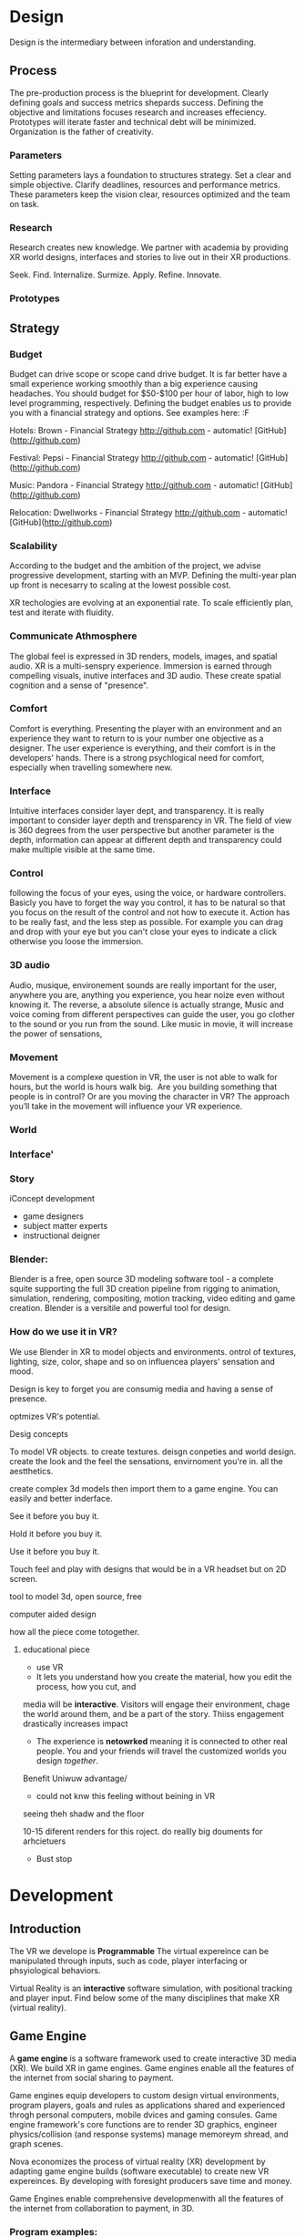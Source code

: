 * Design   
  
Design is the intermediary between inforation and understanding. 

** Process 

The pre-production process is the blueprint for development.  Clearly defining goals and success metrics shepards success.  Defining the objective and limitations focuses research and increases effeciency.   Prototypes will iterate faster and technical debt will be minimized.  Organization is the father of creativity. 

*** Parameters
Setting parameters lays a foundation to structures strategy.    Set a clear and simple objective.  Clarify deadlines, resources and performance metrics.  These parameters keep the vision clear, resources optimized and the team on task.  

*** Research
Research creates new knowledge.  We partner with academia by providing XR world designs, interfaces and stories to live out in their XR productions.   

Seek. 
  Find. 
    Internalize. 
           Surmize. 
               Apply. 
                 Refine.
                  Innovate.

*** Prototypes




** Strategy

*** Budget   
Budget can drive scope or scope cand drive budget.  It is far better have a small experience working smoothly than a big experience causing headaches.  You should budget for $50-$100 per hour of labor, high to low level programming, respectively.  Defining the budget enables us to provide you with a financial strategy and options.  See examples here:  :F


Hotels: Brown - Financial Strategy
http://github.com - automatic!
[GitHub](http://github.com)


Festival: Pepsi - Financial Strategy
http://github.com - automatic!
[GitHub](http://github.com)

Music: Pandora - Financial Strategy
http://github.com - automatic!
[GitHub](http://github.com)

Relocation: Dwellworks - Financial Strategy
http://github.com - automatic!
[GitHub](http://github.com)


*** Scalability
According to the budget and the ambition of the project, we advise progressive development, starting with an MVP.  Defining the multi-year plan up front is necesarry to scaling at the lowest possible cost.   

XR techologies are evolving at an exponential rate.  To scale efficiently plan, test and iterate with fluidity. 

*** Communicate Athmosphere 
The global feel is expressed in 3D renders, models, images, and spatial audio.  XR is a multi-senspry experience.  Immersion is earned through compelling visuals, inutive interfaces and 3D audio.  These create spatial cognition and a sense of "presence". 


*** Comfort 
Comfort is everything.   Presenting the player with an environment and an experience they want to return to is your number one objective as a designer.  The user experience is everything, and their comfort is in the developers' hands.   There is a strong psychlogical need for comfort, especially when travelling somewhere new. 

*** Interface
Intuitive interfaces consider layer dept, and transparency.
It is really important to consider layer depth and trensparency in VR.
The field of view is 360 degrees from the user perspective but another parameter is the depth, information can appear at different depth and transparency could make multiple visible at the same time. 

*** Control
following the focus of your eyes, using the voice, or hardware controllers. 
Basicly you have to forget the way you control, it has to be natural so that you focus on the result of the control and not how to execute it. 
Action has to be really fast, and the less step as possible. 
For example you can drag and drop with your eye but you can't close your eyes to indicate a click otherwise you loose the immersion. 

*** 3D audio

Audio, musique, environement sounds are really important for the user, anywhere you are, anything you experience, you hear noize even without knowing it. The reverse, a absolute silence is actually strange,
Music and voice coming from different perspectives can guide the user, you go clother to the sound or you run from the sound. 
Like music in movie, it will increase the power of sensations,

*** Movement 

Movement is a complexe question in VR, the user is not able to walk for hours, but the world is hours walk big.  Are you building something that people is in control? Or are you moving the character in VR? The approach you’ll take in the movement will influence your VR experience. 


*** World

*** Interface'

*** Story


iConcept development
- game designers
- subject matter experts
- instructional deigner


*** Blender:

Blender is a free, open source 3D modeling software tool - a complete squite supporting the full 3D creation pipeline from rigging to animation, simulation, rendering, compositing, motion tracking, video editing and game creation. Blender is a versitile and powerful tool for design.   


*** How do we use it in VR? 

We use Blender in XR to model objects and environments. ontrol of textures, lighting, size, color, shape and so on influencea players' sensation and mood.

Design is key to forget you are consumig media and having a sense of presence.  


optmizes VR's potential.   


Desig concepts 

To model VR objects.   to create textures.  deisgn conpeties and world design.  create the look and the feel the sensations, envirnoment you're in.   all the aestthetics.    

create complex 3d models then import them to a game engine.   You can easily and better inderface.

See it before you buy it.

Hold it before you buy it.

Use it before you buy it.


Touch feel and play with designs that would be in a VR headset but on 2D screen.  

 tool to model 3d, open source, free


computer aided design


how all the piece come totogether.
****** educational piece

- use VR
- It lets you understand how you create the material, how you edit the process, how you cut, and 

media will be *interactive*.  Visitors will engage their environment, chage the world around them, and be a part of the story.  Thiiss engagement drastically increases impact

- The experience is *netowrked* meaning it is connected to other real people. You and your friends will travel the customized worlds you design /together/.


Benefit
Uniwuw advantage/ 
- could not knw this feeling without beining in VR


seeing theh shadw and the floor 

10-15 diferent renders for this roject.
do reallly big douments for arhcietuers 


-  Bust stop

* Development

** Introduction

 The VR we develope is *Programmable*  The virtual expereince can be manipulated through inputs, such as code, player interfacing or phsyiological behaviors.  

Virtual Reality is an *interactive* software simulation, with positional tracking and player input.  Find below some of the many disciplines that make XR (virtual reality).


** Game Engine
A *game engine* is a software framework used to create interactive 3D media (XR).  We build XR in game engines.  Game engines enable all the features of the internet from social sharing to payment.  

Game engines equip developers to custom design virtual environments, program players, goals and rules as applications shared and experienced throgh personal computers, mobile dvices and gaming consules. Game engine framework's core functions are to render 3D graphics, engineer physics/collision (and response systems) manage memoreym shread, and graph scenes.   

Nova economizes the process of virtual reality (XR) development by adapting game engine builds (software executable) to create new VR expereinces.   By developing with foresight producers save time and money.   

Game Engines enable comprehensive developmenwith all the features of the internet from collaboration to payment, in 3D.

*** Program examples:
**** Virtual World Build
text descrion (Technical, metaphysical, benefit)
**** Infinte Walker
**** XR Color
**** XR Music

***** KK 1 sentence description :KK: :WS:
- for all four programs
- 10 work max
- text descrion (Technical, metaphysical, benefit)
ma
* Artificial Intelligence

Artificial Intelligence is intelligence demonstrated by a machine.   The branch of computer sciences that studies AI research studies and developes machines to perceive the environment and make adjustments to influence the likelihood of success at achieving goals.  Machines are designed to mimic "cognitive" functions associated with human minds, like "comprehension", or "deductive reasoning".


Artificial Agents enhances VR through 
- Personalization 
- Generative design
- Contextual awerness
- Data indexing
- character engines


*** Personaliztion
**** What it is
**** how is used in vr
**** why thats good (makes them money)

*** Generative design
**** What it is
**** how is used in vr
**** why thats good (makes them money)

*** Storefront navigation

At the front of a store, or in a virtual world, you will ask an AI "butler" or "host" for information about the local area.  These bots will grow more and more expert in communicating with patrons and visitors.  Think about friendly chatbots on a website, but personified as a character.

*** Contextual awerness

*Contextual awareness* allows the machine to compare the query to known information.  For example, google maps knows your location.   If you press the blue dot (ask where you are) it compares this request to its knowledge of the map.  The computer has a small degree of contextual awerness.   

In Virtual reality When a AI character knows it's surroundings it will play more thoughtfully, making for better competition/collaboration and game play.  AI characters train through trial and error.  They record the context of the successes and failures and adjust to optimize likelihood for success.   

***** BS   how can we use this information in VR? :SS:
---- You can use this information for 3D shopping. remote focus groups for shopping.



We synch with the player's cell phone and they post their experience to social media.


**** BS AI with VR an Social? :SS:

*** Data indxing

Artificial intelligent algorthms to better index user data.   If information is better categorized it will be better read and understood.  We'll comprehend larger and large sums of data, especially very intimate information VR can fascilitate, such as body movements and emotional states.  

A semi-technical explanaition of the process is to track, collate, distill and visualize.

By visualizng the data of VR players through   indexing you wholistically understand the user's experience. The AI creates visuals of comple data in 3D, so you can move around and scale the data in real-size.  This engagement significantl increases comprehension.  

*** Character engines

In Virtual Reality (XR) develops "character engines" into the experience.  These engine the characters behavior and desicion making.   By programming learning algorythms your characters can remember information about you, your game play, and whatever else we teach it to... within reason.  They can be your virtual friends.

Intelligent characters make for better game play.  The user's experience is familiar and personalized.   When you allow visitors to customize their ento the way it did on the internet just after the .com boom. This is the first step toward selling your products directly through VR. You'll be able to sell anything you'd sell on the internet. 
vironment, feel ownership.  Intelligent characters increase experience affinity and replay-value.


**** Programs of Interest

- Live forever audio capture
- Professional Services

** Natural Language Processing

*** What the technology is
*** How it is integrated in VR

We will talk with the concierge — not with commands, menus and quirky key combinations —but using our own human language.   This is Natural Language Processing, a foremost technique for human-to-machine discussions.   

* Biometric Software

Biometrics refers to metrics related to human biological characteristics, including physiology nd neurology. In virtual reality biometrics are used to measure interest, entertainment and intent.   

By monitoring physiological cues such as skin galvenization, eye dialation, heart and breathing rate, computers infer and escrapolate further details about the player and their experience.

This enables us to remove the many errors and barriors that stand between user and feedback.By using bio-measurements we improve the storyline and pin point player's interest, displeasure, fatigue, excitement and much more.  

The seven primary emotions monitored in traditional commercial software is happiness, sadness, anger, contempt, fear, disgust, and suprise.


***** KK lab Live on biometric applications
      SCHEDULED: <2018-03-16 Fri>
- hwo do we use these physiological cues to improve expereinces
- quantifiably, why does this information matter?

* Blockchain 

A "block"-"chain" is a distributed database (or ledger) that maintains a continuously growing list of ordered records.  Some major blockchain features include: 

- Secure, private transactions
- Microtransactions
- Public, imutable record keeping
- Democratized administrative controm 
- General platform stability


Features, such as "smart contracts" allow us to host concerts in VR with secure micro-transactions.  An inumeral amount of people can attend concerts and experiences live with musicians and artists.  On a blockchain, you can charge them based on network contribution.  

Blockchain tech allows the users to exclusively own and control them content and platform the build.  


***** KK lab live blockchain and vr- very high level (elemenatary words and concepts) 
      SCHEDULED: <2018-03-16 Fri>
- highly technical
- describe the tech archeteure in paragraph form on a VR on the block chain

* Iot

The Internet of things (IoT) is the network of digitally conntected devices,such as home appliances and vehicles, that are conntected to the internet.  These devices are equipped with sensors and operating software, enabling remote access and managment.  For example, adjusting your beach house thermastat from upstate, or  recieving a text message notifying you the plants need watering (because your botany sensors noticed drought.  

Simulations of physical tasks allow for us to practice, minimize risks and scale profit margins.   Imagine remotely controlling construction machinerary.  By being in the simulation, apprentices can train without the risk of hurting themselves.   Experts can control machines remotely, cutting down on transportation costs.   Through the VR simulation one can navigate the controls to operate an actual piece of machinerary just as effectively as if he were int he machine itself, but from the other side of the world.  This is the "internet of things", which will quickly evolving into the "Internet of Everything" (IoE) and then the "Internet of Humans" (IoH).


***** KK lab live on simulations connected to physical world shit
      SCHEDULED: <2018-03-23 Fri>
- focus on how simulations save time and money

* Haptics

the communication of devices thhrough touch and feel, as a reaction to an action.  This is the science of applying tactule sensations to controllers to interact with computer applications.   


Add a visceral dimension to virtual expeirences and 3D environments, most frequently by applying vibration, or electrostatic shock.  By using ex-devices, like gloves, vests, shoes and so on, the player receives non-verbal, non-visual feedback from the computer. 

Virtual experiences that train seurgeons and athletes rely on haptic technology to train muscles to maneuver with better presicion.  Our hands determine hardness, shape, tempertaure, texture weight and more.  There is a lot to be undetstood through touch and haptics development is a major contributor to immersion.  


***** KK Lab Live on how haptics engage senses  
      SCHEDULED: <2018-03-23 Fri>
- and how those senses influence perception, desicion making, retention (learning)
- write as if it is all currently happening, not as if it soon will
- shout out companies doing awesome stuff

* Photogrammetry:	

Is the scanning, computing and rendering of 3D models through 2D photographs and distance differentiators.   By taking several hundred photos of an object from strategic angles we redesign and texture photorealistic objects and environments.

Photogrammetry conveys real spaces as digital simulations,  Think "immersive realism".

Re-creating real environments in virtual reality enables us to simulate travel and fascilitate training.  By maping locations 

**** Related Products:	
- Bloomaway
- 




*** What the technology is
*** How it is integrated in VR








***** KK Lab Live - how phtogram is being used in XR
- objective: communicate photogram's best applicatio gns in XR
- 1-4 examples of industry uses, max
- intro half technical half metaphysical
- body 75% technical, 25% creative charm
- conclusion metaphysical
--  ^^ test this approach o



related blog

* Cryptocurrencies

Global, anonymous, cash

... if you know what you're doing.   

Cryptocurrencies are a digital asset, secured by cryptography and designed to serve as monetary currency.   "cryptos" are renown for fast, secure, peer-to-peer transactions, developed on "blockchain" technologey.  

As a digital medium of exchange cryptourrencies are a convenient solution to buy or sell property digitally. Cryptocurrencies empower virtual worlds to have an economy. 

In 2001 economist Edward Castronova estimated virtual world EverQuest's gross national product (GNP) at $135 million.  Per capita, richer than India, Bulgaria or China.  Today virtual goods market is estimated well over $15 billion. 

The benefits of using crypto-currencies are security, speed, low fees, anonyminity, and more open markets. 

* Cloud computing

Cloud computing is the remote storage, access and control of computers.   A "cloud" is really just a server, and storing in the cloud merely means you are storing your data on someone elses' hard drive.  For example, iCloud is storing you data on Apple's hardware, instead of your own (locally).







** JB cloud computing graphic
- idea starter https://xenlife.com.au/wp-content/uploads/What-is-cloud-computing.png


*** What the technology is
*** How it is integrated in VR
*** Why they care (it maks them money)
	⁃	
	⁃	— Allows for remote storage
	⁃	— networked gaming
	⁃	— stream the VR game from someone else computer to yours
	⁃	— games are putting them all in the cloud, will run more smoothly
	⁃	— try an app before you download it
	⁃	— 
	⁃	
	⁃	

* The Web XR:

*** What the technology is
*** How it is integrated in VR
*** Why they care (it maks them money)

	⁃	— open and free platform
	⁃	— allows for more lightweight experiences
	⁃	— web XR framework, and can build anything in it
	⁃	— in unity you need to build from nothing.
	⁃	—
	⁃	
	⁃	

* Finite state machines

finite state machines are made of explicite states.    Imagine a simple video game character can be be in five different finite states, standing, walking, running, attacking, defending.   Each has its own commands and logic framework, when entering, enduring, or departing the state. States have rules tha indicate when they can transition and how.  For example the character must go from "standing" to "walking" before it can enter "running".

A "running" character will be less aware of their surroundings, while the "standing" character will be programmed to be more obervant for another character's attack.   Maybe the character can only enter "defending" for a short period of time, requiring it to enter "attacking" mode, or be injured.   

 Finite State Machines (FSM)s provide broader game-play and character engagement.  FSMs give game-play more depth of character, game-play possibilities, and longer time-in-play rates.  The more engaged a player is the more they will explore, chat, shop, play.   
9i
* AI

* Haptics


Tredmils give you movement without optical tracking sensors.  Your space is not limited, enabling broad spatial place in narrow spaces.  This inscreases safety and physical activity.   Tredmils enhance immersion.   

The subpack is a haptic vest which replicates bodily feelings one would experience in VR.   If you're playing Call of Duty and get shot your vest punches your point blank.  
subpack 
	⁃	   — — real time feedback, more immersion, 
	⁃	   — — elicits deeps emotions
	⁃	   — — stronger brand connection
	⁃	   — — experience things you could not feel in real life
	⁃	   — — raises the interest and intrigue
	⁃	        —— >   more play time more sales, increased sharing, better usability, retain a market for the product, better monetizati
	⁃	— controller feedback
	⁃	    — better relate to it.  better learn, better understand.  —   more you know, the better decisions you can make, the more you care,— passive subtle learning.   speak to them subconsciously.   gamification.   all he needs to win is pepsi (soda drinker pro)
	⁃	
	⁃	

* optical tracking 

*** What the technology is
*** How it is integrated in VR
*** Why they care (it maks them money)


	⁃	— tracks the person in the room and 
	⁃	—  more immersion.
	⁃	— less accidents, safety
	⁃	— enables spatial cognition
	⁃	— enables mixed reality
	⁃	— assists with proper movement
	⁃	— can gage your interest level 
	⁃	— computer vision integrates the surrounding area.   opens up to new methods.   
	⁃	if you are teleporting you cannot do anything that is balanced bath, and by tracking he movement
	⁃	—  
	⁃	
	⁃	 fr
	⁃	Eye-tracking
	⁃	  — gage interest
	⁃	  — match attention with intention
	⁃	  — measure awareness, interest, focus, potentially intent
	⁃	  — measure effectiveness 
	⁃	
	⁃	
	⁃	AI Engine
	⁃	
	⁃	
	⁃	give them the versatility to chose a pasificis or a more aggressive route we can gage a lot about a person, their intereste, their demographic, 
	⁃	Bio-metric feedback
	⁃	
	⁃	
	⁃	
	⁃	
	⁃	** PRODUCT:
	⁃	
* motion tracking 



*** What the technology is
*** How it is integrated in VR
*** Why they care (it maks them money)

	⁃	— capture a real persona and put them as a NPC
	⁃	— enables real human movement for a npc.  
	⁃	— make a more realistic environment , more immersive, (not someones interpretations- -  looking at something you recognitive not just a bunch of polygons
	⁃	
	⁃	Projection mapping - 
	⁃	** the inverse of virtual reality
	⁃	
	⁃	—a strong connection to physical world objects like a building.  people work in it, see it everyday , grandfather helped build it
	⁃	— it is the art canvas
	⁃	— inverse a game engine vr/ar experience as a promotion
	⁃	— interactive tool, lets people engage
	⁃	— education tool.   
	⁃	
	⁃	
	⁃	
 -  - - Token sale of Vibe hub
	⁃	
	⁃	
	⁃	
	⁃	
	⁃	
	⁃	PRODUCTS:
	⁃	
	⁃	Why would someone want an anonymous company 
	⁃	— t protect their crypto
	⁃	— avoid paying unwanted third parties
	⁃	— benefits of anonymity,  security and safety from malicious players
	⁃	
	⁃	AR Branding 
	⁃	 — points for 
	⁃	— receive information (sponsored by brand content) and it will provide you with convenience and education and —> 

* Gaming industry:

- mobile 

platform membershare and size?

Which can we push VR games to.

Profile of the gamers.

Testimony on the future of XR by gamers

use gamers gate

Videogame junkies is a big game reviewer.

List of game industry influences.

In the likes of the gaming indsutry, we are indy


- made for competition
-- team based, co-=operation, communication and planning
-- strategy
-- social
-- unchartered experiences
-- communication
-- ranking/tiers 
-- playability
  + mechanics that work (unique mechanics) 
  + differnet 
-- balance
  + 

** spin off culture of the games
*** Community

*** Fan Art

*** Lore / Theories

*** Music


** Replay value
 - the dungeons are randomly generated. 
 - different endings
 - differnet gae play
 - variety of characters
 - variety of characters 
 - 

* Spatial OS

-yarm
/Who is using it? Automaton for their upcoming game Maverick's: Proving Grounds, Abyssals being developped by some Improbable developers, MetaWorld by HelloVR, Avalon by Lil Sumn Games, Worlds Adrift by Bossa Studios, Geekzonia by Eventual and Soluis, Shattered Lives by toxicbrain, Vanishing Stars by NINPO, Seed by Klang Games, Lazarus by Spilt Milk Studios, Forsaken Legends by Holy Fire Games, Rebel Horizons by Entrada Interactive, 
-https://improbable.io/games/blog/unity-and-spatialos-and-spiders
-(I can't find it at the moment but there was one for Maverick's: Proving Grounds)
How much can it store? It should be able to store as much as you need it to
What's is it built on (how is the program built)? It's an SDK to be used in clients
Can you access it from anywhere? Cloud, should be able to acces from anywhere
What's the speed? Should be faster than if you had to runt he game on your own system
-"This means that the simulation is not limited to what a single flocking worker can do. Indeed, our local deployment used only 200 birds, but when we spawn a flock of thousands of birds in the cloud, SpatialOS automatically runs 3 instances of the flocking worker to handle the workload." <- From a description about "workers" in games made in SpatialOS, example of how "workload" is handled
What languages does it support? Unity can be used as the client on which to build the game and to simulate the physics, Unreal Engine, C++, Java, Go, C#, Objective-C, NodeJS
-"There can be thousands of players and spiders in the world, but SpatialOS sends each client updates only for the entities that the player can see, and only the components relevant to the visualisation. For example, the client gets the position and rotation of the spiders, but not their AI state, since that is used by the AI code that runs in a logic worker in the simulation layer." <- From a description of the code for the game Abyssals being made in SpatialOS
-"There are many advantages to creating workers in this way. C++ is a stable and well-integrated language. Thousands of off-the-shelf SDKs could be easily integrated, to help achieve anything from pathfinding to protein folding. Using the C++ API as a starting point, it is possible to create a reusable framework for new workers in any programming language that has a C++ API or C++ bindings." <- From a description about "workers" in games made in SpatialOS
-https://github.com/improbable-public/abyssals/tree/master/workers/unity/Assets/Gamelogic/Src
How are products exported? https://docs.improbable.io/reference/12.1/shared/deploy/deploy-cloud
What hardware is required to run it and games made on it? https://docs.improbable.io/reference/12.1/shared/get-started/requirements
Does it have an app? No mobile app, just the SDK/development platform

Relevant/Important Links:
https://improbable.io/games/blog/were-building-a-starter-vr-project-for-spatialos
https://docs.improbable.io/reference/12.1/index
https://improbable.io/games/blog/the-future-of-the-game-engine
https://improbable.io/games/blog/grpc-web-moving-past-restjson-towards-type-safe-web-apis

-Develop games in Unity or Unreal Engine with SpatialOS SDK: https://improbable.io/get-spatialos
-Web App Development

"Couple the power of SpatialOS with a dedicated team of designers and artists, and suddenly youíve got the groundwork for a massive, multi-client, production-ready online game that supports thousands of simultaneous players, in a matter of weeks."?
  
* Robotoics

* Holograms

* Projection Mapping

* Volumetrics Display





## KK research sources
- Find 10 research documents PDFs from credible sources
- save them in a single folder.
- they will be linekd to on our "resource center"
- idea starters for keywords include : Virtual currencies, virtual eonomy, vr growth, economic impact of virtual worlds, 


* Spatial OS

-yarm
/Who is using it? Automaton for their upcoming game Maverick's: Proving Grounds, Abyssals being developped by some Improbable developers, MetaWorld by HelloVR, Avalon by Lil Sumn Games, Worlds Adrift by Bossa Studios, Geekzonia by Eventual and Soluis, Shattered Lives by toxicbrain, Vanishing Stars by NINPO, Seed by Klang Games, Lazarus by Spilt Milk Studios, Forsaken Legends by Holy Fire Games, Rebel Horizons by Entrada Interactive, 
-https://improbable.io/games/blog/unity-and-spatialos-and-spiders
-(I can't find it at the moment but there was one for Maverick's: Proving Grounds)
How much can it store? It should be able to store as much as you need it to
What's is it built on (how is the program built)? It's an SDK to be used in clients
Can you access it from anywhere? Cloud, should be able to acces from anywhere
What's the speed? Should be faster than if you had to runt he game on your own system
-"This means that the simulation is not limited to what a single flocking worker can do. Indeed, our local deployment used only 200 birds, but when we spawn a flock of thousands of birds in the cloud, SpatialOS automatically runs 3 instances of the flocking worker to handle the workload." <- From a description about "workers" in games made in SpatialOS, example of how "workload" is handled
What languages does it support? Unity can be used as the client on which to build the game and to simulate the physics, Unreal Engine, C++, Java, Go, C#, Objective-C, NodeJS
-"There can be thousands of players and spiders in the world, but SpatialOS sends each client updates only for the entities that the player can see, and only the components relevant to the visualisation. For example, the client gets the position and rotation of the spiders, but not their AI state, since that is used by the AI code that runs in a logic worker in the simulation layer." <- From a description of the code for the game Abyssals being made in SpatialOS
-"There are many advantages to creating workers in this way. C++ is a stable and well-integrated language. Thousands of off-the-shelf SDKs could be easily integrated, to help achieve anything from pathfinding to protein folding. Using the C++ API as a starting point, it is possible to create a reusable framework for new workers in any programming language that has a C++ API or C++ bindings." <- From a description about "workers" in games made in SpatialOS
-https://github.com/improbable-public/abyssals/tree/master/workers/unity/Assets/Gamelogic/Src
How are products exported? https://docs.improbable.io/reference/12.1/shared/deploy/deploy-cloud
What hardware is required to run it and games made on it? https://docs.improbable.io/reference/12.1/shared/get-started/requirements
Does it have an app? No mobile app, just the SDK/development platform

Relevant/Important Links:
https://improbable.io/games/blog/were-building-a-starter-vr-project-for-spatialos
https://docs.improbable.io/reference/12.1/index
https://improbable.io/games/blog/the-future-of-the-game-engine
https://improbable.io/games/blog/grpc-web-moving-past-restjson-towards-type-safe-web-apis

-Develop games in Unity or Unreal Engine with SpatialOS SDK: https://improbable.io/get-spatialos
-Web App Development

"Couple the power of SpatialOS with a dedicated team of designers and artists, and suddenly youíve got the groundwork for a massive, multi-client, production-ready online game that supports thousands of simultaneous players, in a matter of weeks."?
  
* Robotoics
* Holograms
* Projection Mapping
* Physics Engine
* 
